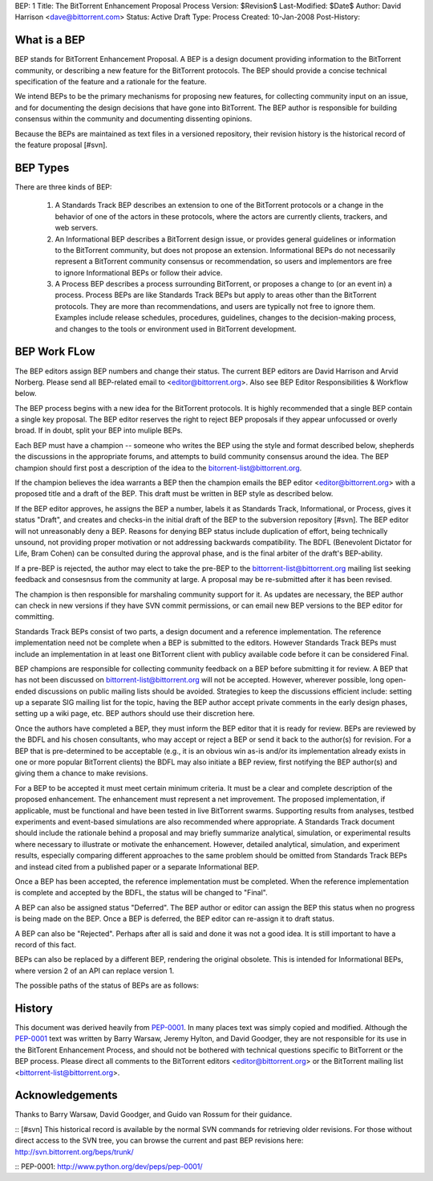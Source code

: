 BEP: 1
Title: The BitTorrent Enhancement Proposal Process 
Version: $Revision$
Last-Modified: $Date$
Author:  David Harrison <dave@bittorrent.com>
Status:  Active Draft
Type:    Process
Created: 10-Jan-2008
Post-History:

What is a BEP
=============

BEP stands for BitTorrent Enhancement Proposal.  A BEP is a design
document providing information to the BitTorrent community, or
describing a new feature for the BitTorrent protocols. The BEP should
provide a concise technical specification of the feature and a
rationale for the feature.

We intend BEPs to be the primary mechanisms for proposing new
features, for collecting community input on an issue, and for
documenting the design decisions that have gone into BitTorrent. The BEP
author is responsible for building consensus within the community and
documenting dissenting opinions.

Because the BEPs are maintained as text files in a versioned
repository, their revision history is the historical record of the
feature proposal [#svn].

BEP Types
=========

There are three kinds of BEP:

  #. A Standards Track BEP describes an extension to one of the BitTorrent
     protocols or a change in the behavior of one of the actors in these 
     protocols, where the actors are currently clients, trackers, and web 
     servers.

  #. An Informational BEP describes a BitTorrent design issue, or
     provides general guidelines or information to the BitTorrent
     community, but does not propose an extension. Informational BEPs
     do not necessarily represent a BitTorrent community consensus or
     recommendation, so users and implementors are free to ignore
     Informational BEPs or follow their advice.

  #. A Process BEP describes a process surrounding BitTorrent, or
     proposes a change to (or an event in) a process. Process BEPs are
     like Standards Track BEPs but apply to areas other than the
     BitTorrent protocols.  They are more than recommendations, and
     users are typically not free to ignore them. Examples include
     release schedules, procedures, guidelines, changes to the
     decision-making process, and changes to the tools or environment
     used in BitTorrent development.

BEP Work FLow
=============

The BEP editors assign BEP numbers and change their status. The
current BEP editors are David Harrison and Arvid Norberg. Please send
all BEP-related email to <editor@bittorrent.org>.  Also see BEP Editor
Responsibilities & Workflow below.

The BEP process begins with a new idea for the BitTorrent
protocols. It is highly recommended that a single BEP contain a single
key proposal. The BEP editor reserves the right to reject BEP
proposals if they appear unfocussed or overly broad. If in doubt,
split your BEP into muliple BEPs.

Each BEP must have a champion -- someone who writes the BEP using the
style and format described below, shepherds the discussions in the
appropriate forums, and attempts to build community consensus around
the idea. The BEP champion should first post a description of the idea
to the bitorrent-list@bittorrent.org.

If the champion believes the idea warrants a BEP then the champion
emails the BEP editor <editor@bittorrent.org> with a proposed title
and a draft of the BEP. This draft must be written in BEP style as
described below.

If the BEP editor approves, he assigns the BEP a number, labels it as
Standards Track, Informational, or Process, gives it status "Draft",
and creates and checks-in the initial draft of the BEP to the
subversion repository [#svn]. The BEP editor will not unreasonably
deny a BEP. Reasons for denying BEP status include duplication of
effort, being technically unsound, not providing proper motivation or
not addressing backwards compatibility. The BDFL (Benevolent Dictator
for Life, Bram Cohen) can be consulted during the approval phase, and
is the final arbiter of the draft's BEP-ability.

If a pre-BEP is rejected, the author may elect to take the pre-BEP to
the bittorrent-list@bittorrent.org mailing list seeking feedback and
consesnsus from the community at large.  A proposal may be re-submitted
after it has been revised.

The champion is then responsible for marshaling community support for
it. As updates are necessary, the BEP author can check in new versions
if they have SVN commit permissions, or can email new BEP versions to
the BEP editor for committing.

Standards Track BEPs consist of two parts, a design document and a
reference implementation. The reference implementation need not be
complete when a BEP is submitted to the editors.  However Standards
Track BEPs must include an implementation in at least one BitTorrent
client with publicy available code before it can be considered Final.

BEP champions are responsible for collecting community feedback on a
BEP before submitting it for review. A BEP that has not been discussed
on bittorrent-list@bittorrent.org will not be accepted. However, wherever
possible, long open-ended discussions on public mailing lists should
be avoided. Strategies to keep the discussions efficient include:
setting up a separate SIG mailing list for the topic, having the BEP
author accept private comments in the early design phases, setting up
a wiki page, etc. BEP authors should use their discretion here.

Once the authors have completed a BEP, they must inform the BEP editor
that it is ready for review. BEPs are reviewed by the BDFL and his
chosen consultants, who may accept or reject a BEP or send it back to
the author(s) for revision. For a BEP that is pre-determined to be
acceptable (e.g., it is an obvious win as-is and/or its implementation
already exists in one or more popular BitTorrent clients) the BDFL may
also initiate a BEP review, first notifying the BEP author(s) and
giving them a chance to make revisions.

For a BEP to be accepted it must meet certain minimum criteria. It
must be a clear and complete description of the proposed
enhancement. The enhancement must represent a net improvement. The
proposed implementation, if applicable, must be functional and have
been tested in live BitTorrent swarms.  Supporting results from
analyses, testbed experiments and event-based simulations are also
recommended where appropriate.  A Standards Track document should
include the rationale behind a proposal and may briefly summarize
analytical, simulation, or experimental results where necessary to
illustrate or motivate the enhancement.  However, detailed analytical,
simulation, and experiment results, especially comparing different
approaches to the same problem should be omitted from Standards Track
BEPs and instead cited from a published paper or a separate
Informational BEP.

Once a BEP has been accepted, the reference implementation must be
completed. When the reference implementation is complete and accepted
by the BDFL, the status will be changed to "Final".

A BEP can also be assigned status "Deferred". The BEP author or editor
can assign the BEP this status when no progress is being made on the
BEP. Once a BEP is deferred, the BEP editor can re-assign it to draft
status.

A BEP can also be "Rejected". Perhaps after all is said and done it
was not a good idea. It is still important to have a record of this
fact.

BEPs can also be replaced by a different BEP, rendering the original
obsolete. This is intended for Informational BEPs, where version 2 of
an API can replace version 1.

The possible paths of the status of BEPs are as follows:

.. image :: bep_0001_1.png


History
=======

This document was derived heavily from `PEP-0001`_.  In many places
text was simply copied and modified.  Although the `PEP-0001`_ text
was written by Barry Warsaw, Jeremy Hylton, and David Goodger, they
are not responsible for its use in the BitTorent Enhancement Process,
and should not be bothered with technical questions specific to
BitTorrent or the BEP process.  Please direct all comments to the
BitTorrent editors <editor@bittorrent.org> or the BitTorrent mailing
list <bittorrent-list@bittorrent.org>.

Acknowledgements
================

Thanks to Barry Warsaw, David Goodger, and Guido van Rossum for their
guidance.

:: [#svn] This historical record is available by the normal SVN
commands for retrieving older revisions. For those without direct
access to the SVN tree, you can browse the current and past BEP
revisions here: http://svn.bittorrent.org/beps/trunk/

:: _`PEP-0001`: http://www.python.org/dev/peps/pep-0001/


..
   Local Variables:
   mode: indented-text
   indent-tabs-mode: nil
   sentence-end-double-space: t
   fill-column: 70
   coding: utf-8
   End:

